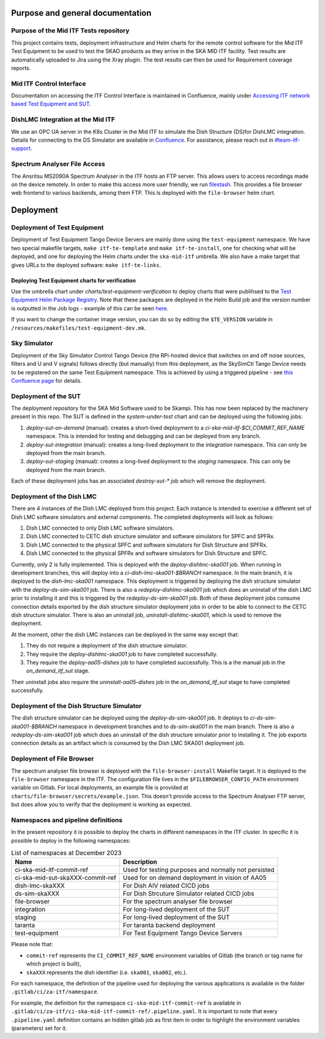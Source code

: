=================================
Purpose and general documentation
=================================

Purpose of the Mid ITF Tests repository
=======================================
This project contains tests, deployment infrastructure and Helm charts for the remote control software for the Mid ITF Test Equipment to be used to test the SKAO products as they arrive in the SKA MID ITF facility. 
Test results are automatically uploaded to Jira using the Xray plugin. The test results can then be used for Requirement coverage reports.

Mid ITF Control Interface
=========================
Documentation on accessing the ITF Control Interface is maintained in Confluence, mainly under `Accessing ITF network based Test Equipment and SUT <https://confluence.skatelescope.org/x/cdY_Cw>`_.

DishLMC Integration at the Mid ITF
==================================
We use an OPC UA server in the K8s Cluster in the Mid ITF to simulate the Dish Structure (DS)for DishLMC integration. Details for connecting to the DS Simulator are available in `Confluence <https://confluence.skatelescope.org/x/Jz6KDQ>`_. For assistance, please reach out in `#team-itf-support <https://skao.slack.com/archives/C03PC2M2VGA>`_.

Spectrum Analyser File Access
=============================
The Ansritsu MS2090A Spectrum Analyser in the ITF hosts an FTP server. This allows users to access recordings made on the device remotely. In order to make this access more user friendly, we run `filestash <https://www.filestash.app/>`_. This provides a file browser web frontend to various backends, among them FTP. This is deployed with the ``file-browser`` helm chart.

==========
Deployment
==========

Deployment of Test Equipment
============================
Deployment of Test Equipment Tango Device Servers are mainly done using the ``test-equipment`` namespace.
We have two special makefile targets, ``make itf-te-template`` and ``make itf-te-install``, one for checking what will be deployed, and one for deploying the Helm charts under the ``ska-mid-itf`` umbrella.
We also have a make target that gives URLs to the deployed software: ``make itf-te-links``.

Deploying Test Equipment charts for verification
------------------------------------------------
Use the umbrella chart under `charts/test-equipment-verification` to deploy charts that were publihsed to the `Test Equipment Helm Package Registry <https://gitlab.com/ska-telescope/ska-ser-test-equipment/-/packages>`_. Note that these packages are deployed in the Helm Build job and the version number is outputted in the Job logs - example of this can be seen `here <https://gitlab.com/ska-telescope/ska-ser-test-equipment/-/jobs/4768261311>`_.

If you want to change the container image version, you can do so by editing the ``$TE_VERSION`` variable in ``/resources/makefiles/test-equipment-dev.mk``.

Sky Simulator
=============
Deployment of the Sky Simulator Control Tango Device (the RPi-hosted device that switches on and off noise sources, filters and U and V signals) follows directly (but manually) from this deployment, as the SkySimCtl Tango Device needs to be registered on the same Test Equipment namespace. This is achieved by using a triggered pipeline - see `this Confluence page <https://confluence.skatelescope.org/x/0RWKDQ>`_ for details.

Deployment of the SUT
=====================
The deployment repository for the SKA Mid Software used to be Skampi. This has now been replaced by the machinery present in this repo.
The SUT is defined in the `system-under-test` chart and can be deployed using the following jobs:

1. `deploy-sut-on-demand` (manual): creates a short-lived deployment to a `ci-ska-mid-itf-$CI_COMMIT_REF_NAME` namespace. This is intended for testing and debugging and can be deployed from any branch.
2. `deploy-sut-integration` (manual): creates a long-lived deployment to the `integration` namespace. This can only be deployed from the main branch.
3. `deploy-sut-staging` (manual): creates a long-lived deployment to the `staging` namespace. This can only be deployed from the main branch.

Each of these deployment jobs has an associated `destroy-sut-*` job which will remove the deployment.

Deployment of the Dish LMC
==========================

There are 4 instances of the Dish LMC deployed from this project. Each instance is intended to exercise a different set of Dish LMC software simulators and external components.
The completed deployments will look as follows:

1. Dish LMC connected to only Dish LMC software simulators.
2. Dish LMC connected to CETC dish structure simulator and software simulators for SPFC and SPFRx.
3. Dish LMC connected to the physical SPFC and software simulators for Dish Structure and SPFRx.
4. Dish LMC connected to the physical SPFRx and software simulators for Dish Structure and SPFC.

Currently, only 2 is fully implemented.
This is deployed with the `deploy-dishlmc-ska001` job. When running in development branches, this will deploy into a `ci-dish-lmc-ska001-$BRANCH` namespace.
In the main branch, it is deployed to the `dish-lmc-ska001` namespace.
This deployment is triggered by deploying the dish structure simulator with the `deploy-ds-sim-ska001` job.
There is also a `redeploy-dishlmc-ska001` job which does an uninstall of the dish LMC prior to installing it and this is triggered by the `redeploy-ds-sim-ska001` job.
Both of these deployment jobs consume connection details exported by the dish structure simulator deployment jobs in order to be able to connect to the CETC dish structure simulator.
There is also an uninstall job, `uninstall-dishlmc-ska001`, which is used to remove the deployment.

At the moment, other the dish LMC instances can be deployed in the same way except that:

1. They do not require a deployment of the dish structure simulator.
2. They require the `deploy-dishlmc-ska001` job to have completed successfully.
3. They require the `deploy-aa05-dishes` job to have completed successfully. This is a the manual job in the `on_demand_itf_sut` stage.

Their uninstall jobs also require the `uninstall-aa05-dishes` job in the `on_demand_itf_sut` stage to have completed successfully.

Deployment of the Dish Structure Simulator
==========================================

The dish structure simulator can be deployed using the `deploy-ds-sim-ska001` job. It deploys to `ci-ds-sim-ska001-$BRANCH` namespace in development branches and to `ds-sim-ska001` in the main branch.
There is also a `redeploy-ds-sim-ska001` job which does an uninstall of the dish structure simulator prior to installing it.
The job exports connection details as an artifact which is consumed by the Dish LMC SKA001 deployment job.

Deployment of File Browser
==========================
The spectrum analyser file browser is deployed with the ``file-browser-install`` Makefile target. It is deployed to the ``file-browser`` namespace in the ITF. The configuration file lives in the ``$FILEBROWSER_CONFIG_PATH`` environment variable on Gitlab. For local deployments, an example file is provided at ``charts/file-browser/secrets/example.json``. This doesn't provide access to the Spectrum Analyser FTP server, but does allow you to verify that the deployment is working as expected.

Namespaces and pipeline definitions
===================================
In the present repository it is possible to deploy the charts in different namespaces in the ITF cluster. In specific it is possible to deploy in the following namespaces: 

.. table:: List of namespaces at December 2023
   :widths: auto

   ================================  ====================================================
     Name                              Description
   ================================  ====================================================
   ci-ska-mid-itf-commit-ref         Used for testing purposes and normally not persisted
   ci-ska-mid-sut-skaXXX-commit-ref  Used for on demand deployment in vision of AA05 
   dish-lmc-skaXXX                   For Dish AIV related CICD jobs
   ds-sim-skaXXX                     For Dish Strcuture Simulator related CICD jobs
   file-browser                      For the spectrum analyser file browser
   integration                       For long-lived deployment of the SUT
   staging                           For long-lived deployment of the SUT
   taranta                           For taranta backend deployment
   test-equipment                    For Test Equipment Tango Device Servers
   ================================  ====================================================

Please note that: 

* ``commit-ref`` represents the ``CI_COMMIT_REF_NAME`` environment variables of Gitlab (the branch or tag name for which project is built),
* ``skaXXX`` represents the dish identifier (i.e. ``ska001``, ``ska002``, etc.).

For each namespace, the definition of the pipeline used for deploying the various applications is available in the folder ``.gitlab/ci/za-itf/namespace``.

For example, the definition for the namespace ``ci-ska-mid-itf-commit-ref`` is available in ``.gitlab/ci/za-itf/ci-ska-mid-itf-commit-ref/.pipeline.yaml``. It is important to note that every ``.pipeline.yaml`` definition contains an hidden gitlab job as first item in order to highlight the environment variables (parameters) set for it. 

